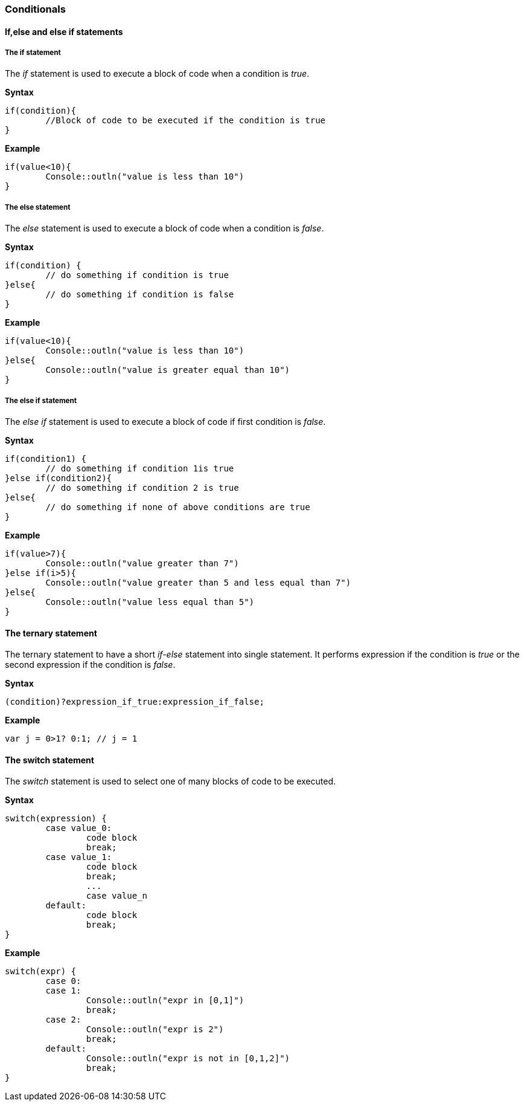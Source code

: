 === Conditionals

==== If,else and else if statements

===== The if statement

The _if_ statement is used to execute a block of code when a condition is _true_.

*Syntax*

[source,javascript]
----
if(condition){
	//Block of code to be executed if the condition is true
}
----

*Example*

[source,javascript]
----
if(value<10){
	Console::outln("value is less than 10")
}
----

===== The else statement

The _else_ statement is used to execute a block of code when a condition is _false_.

*Syntax*

[source,javascript]
----
if(condition) {
	// do something if condition is true
}else{
	// do something if condition is false
} 
----

*Example*

[source,javascript]
----
if(value<10){
	Console::outln("value is less than 10")
}else{
	Console::outln("value is greater equal than 10")
}
----

<<<

===== The else if statement

The _else if_ statement is used to execute a block of code if first condition is _false_.

*Syntax*

[source,javascript]
----
if(condition1) {
 	// do something if condition 1is true
}else if(condition2){
	// do something if condition 2 is true
}else{
	// do something if none of above conditions are true
}
----

*Example*

[source,javascript]
----
if(value>7){
	Console::outln("value greater than 7")
}else if(i>5){
	Console::outln("value greater than 5 and less equal than 7")
}else{
	Console::outln("value less equal than 5")
}
----

==== The ternary statement

The ternary statement to have a short _if-else_ statement into single statement. It performs expression if the condition is _true_ or the second expression if the condition is _false_.

*Syntax*

[source,javascript]
----
(condition)?expression_if_true:expression_if_false;
----

*Example*

[source,javascript]
----
var j = 0>1? 0:1; // j = 1
----

==== The switch statement

The _switch_ statement is used to select one of many blocks of code to be executed.

*Syntax*

[source,javascript]
----
switch(expression) {
	case value_0:
		code block
		break;
	case value_1:
		code block
		break;
	 	...
		case value_n
	default:
		code block
		break;
}
----

<<<

*Example*

[source,javascript]
----

switch(expr) {
	case 0:
	case 1:
		Console::outln("expr in [0,1]")
		break;
	case 2:
		Console::outln("expr is 2")
		break;
	default:
		Console::outln("expr is not in [0,1,2]")
		break;
}
----

